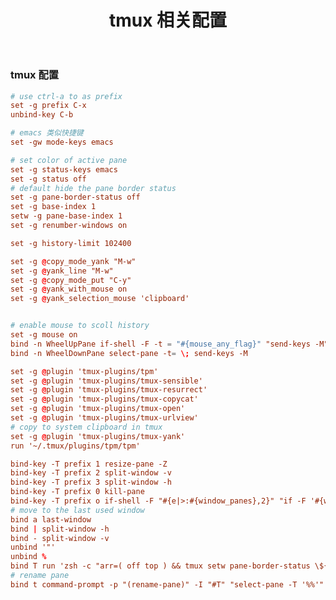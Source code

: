 #+TITLE:  tmux 相关配置
#+AUTHOR: 孙建康（rising.lambda）
#+EMAIL:  rising.lambda@gmail.com

#+DESCRIPTION: tmux 相关配置文件
#+PROPERTY:    header-args        :results silent   :eval no-export   :comments org
#+PROPERTY:    header-args        :mkdirp yes
#+OPTIONS:     num:nil toc:nil todo:nil tasks:nil tags:nil
#+OPTIONS:     skip:nil author:nil email:nil creator:nil timestamp:nil
#+INFOJS_OPT:  view:nil toc:nil ltoc:t mouse:underline buttons:0 path:http://orgmode.org/org-info.js
*** tmux 配置
    #+BEGIN_SRC conf :tangle "~/.tmux.conf" :results silent
      # use ctrl-a to as prefix
      set -g prefix C-x
      unbind-key C-b

      # emacs 类似快捷键
      set -gw mode-keys emacs

      # set color of active pane
      set -g status-keys emacs
      set -g status off
      # default hide the pane border status
      set -g pane-border-status off
      set -g base-index 1
      setw -g pane-base-index 1
      set -g renumber-windows on

      set -g history-limit 102400

      set -g @copy_mode_yank "M-w"
      set -g @yank_line "M-w"
      set -g @copy_mode_put "C-y"
      set -g @yank_with_mouse on
      set -g @yank_selection_mouse 'clipboard'


      # enable mouse to scoll history
      set -g mouse on
      bind -n WheelUpPane if-shell -F -t = "#{mouse_any_flag}" "send-keys -M" "if -Ft= '#{pane_in_mode}' 'send-keys -M' 'select-pane -t=; copy-mode -e; send-keys -M'"
      bind -n WheelDownPane select-pane -t= \; send-keys -M

      set -g @plugin 'tmux-plugins/tpm'
      set -g @plugin 'tmux-plugins/tmux-sensible'
      set -g @plugin 'tmux-plugins/tmux-resurrect'
      set -g @plugin 'tmux-plugins/tmux-copycat'
      set -g @plugin 'tmux-plugins/tmux-open'
      set -g @plugin 'tmux-plugins/tmux-urlview'
      # copy to system clipboard in tmux
      set -g @plugin 'tmux-plugins/tmux-yank'
      run '~/.tmux/plugins/tpm/tpm'

      bind-key -T prefix 1 resize-pane -Z
      bind-key -T prefix 2 split-window -v 
      bind-key -T prefix 3 split-window -h 
      bind-key -T prefix 0 kill-pane
      bind-key -T prefix o if-shell -F "#{e|>:#{window_panes},2}" "if -F '#{window_zoomed_flag}' 'resize-pane -Z;display-panes -d 0 \"select-pane -t %%\"' 'display-panes -d 0 \"select-pane -t %%\"'" 'select-pane -t=:.+1'  
      # move to the last used window
      bind a last-window
      bind | split-window -h
      bind - split-window -v
      unbind '"'
      unbind %
      bind T run 'zsh -c "arr=( off top ) && tmux setw pane-border-status \${arr[\$(( \${arr[(I)#{pane-border-status}]} % 2 + 1 ))]}"'
      # rename pane
      bind t command-prompt -p "(rename-pane)" -I "#T" "select-pane -T '%%'"
    #+END_SRC
